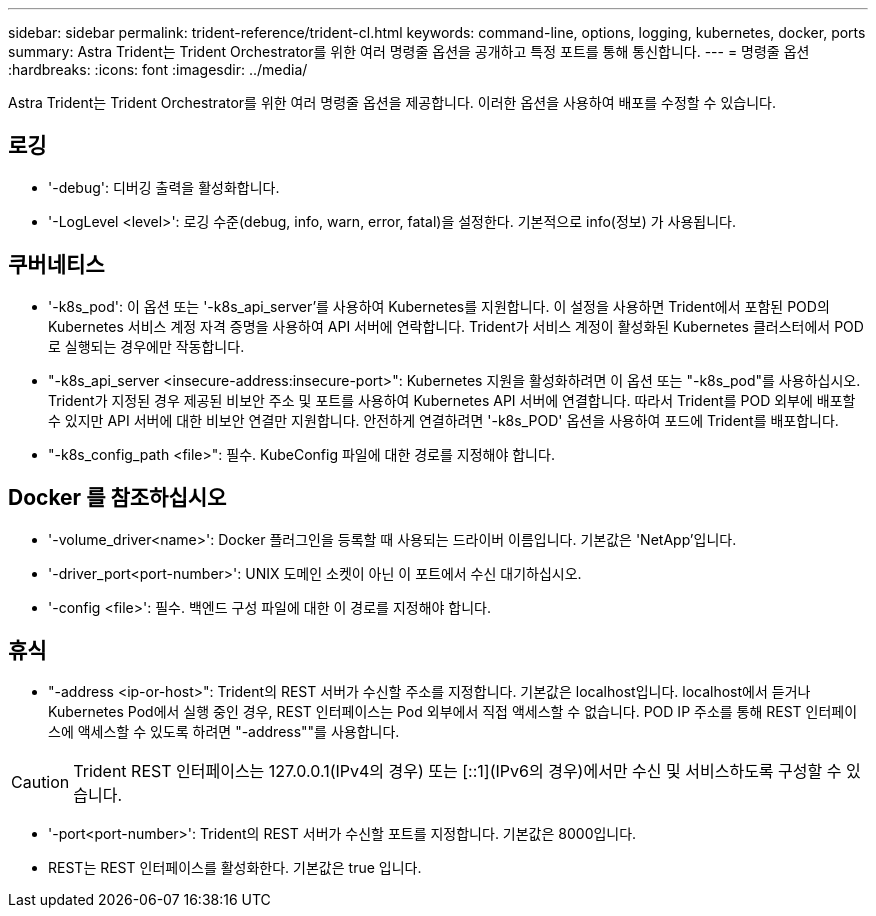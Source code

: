 ---
sidebar: sidebar 
permalink: trident-reference/trident-cl.html 
keywords: command-line, options, logging, kubernetes, docker, ports 
summary: Astra Trident는 Trident Orchestrator를 위한 여러 명령줄 옵션을 공개하고 특정 포트를 통해 통신합니다. 
---
= 명령줄 옵션
:hardbreaks:
:icons: font
:imagesdir: ../media/


[role="lead"]
Astra Trident는 Trident Orchestrator를 위한 여러 명령줄 옵션을 제공합니다. 이러한 옵션을 사용하여 배포를 수정할 수 있습니다.



== 로깅

* '-debug': 디버깅 출력을 활성화합니다.
* '-LogLevel <level>': 로깅 수준(debug, info, warn, error, fatal)을 설정한다. 기본적으로 info(정보) 가 사용됩니다.




== 쿠버네티스

* '-k8s_pod': 이 옵션 또는 '-k8s_api_server'를 사용하여 Kubernetes를 지원합니다. 이 설정을 사용하면 Trident에서 포함된 POD의 Kubernetes 서비스 계정 자격 증명을 사용하여 API 서버에 연락합니다. Trident가 서비스 계정이 활성화된 Kubernetes 클러스터에서 POD로 실행되는 경우에만 작동합니다.
* "-k8s_api_server <insecure-address:insecure-port>": Kubernetes 지원을 활성화하려면 이 옵션 또는 "-k8s_pod"를 사용하십시오. Trident가 지정된 경우 제공된 비보안 주소 및 포트를 사용하여 Kubernetes API 서버에 연결합니다. 따라서 Trident를 POD 외부에 배포할 수 있지만 API 서버에 대한 비보안 연결만 지원합니다. 안전하게 연결하려면 '-k8s_POD' 옵션을 사용하여 포드에 Trident를 배포합니다.
* "-k8s_config_path <file>": 필수. KubeConfig 파일에 대한 경로를 지정해야 합니다.




== Docker 를 참조하십시오

* '-volume_driver<name>': Docker 플러그인을 등록할 때 사용되는 드라이버 이름입니다. 기본값은 'NetApp'입니다.
* '-driver_port<port-number>': UNIX 도메인 소켓이 아닌 이 포트에서 수신 대기하십시오.
* '-config <file>': 필수. 백엔드 구성 파일에 대한 이 경로를 지정해야 합니다.




== 휴식

* "-address <ip-or-host>": Trident의 REST 서버가 수신할 주소를 지정합니다. 기본값은 localhost입니다. localhost에서 듣거나 Kubernetes Pod에서 실행 중인 경우, REST 인터페이스는 Pod 외부에서 직접 액세스할 수 없습니다. POD IP 주소를 통해 REST 인터페이스에 액세스할 수 있도록 하려면 "-address""를 사용합니다.



CAUTION: Trident REST 인터페이스는 127.0.0.1(IPv4의 경우) 또는 [::1](IPv6의 경우)에서만 수신 및 서비스하도록 구성할 수 있습니다.

* '-port<port-number>': Trident의 REST 서버가 수신할 포트를 지정합니다. 기본값은 8000입니다.
* REST는 REST 인터페이스를 활성화한다. 기본값은 true 입니다.

